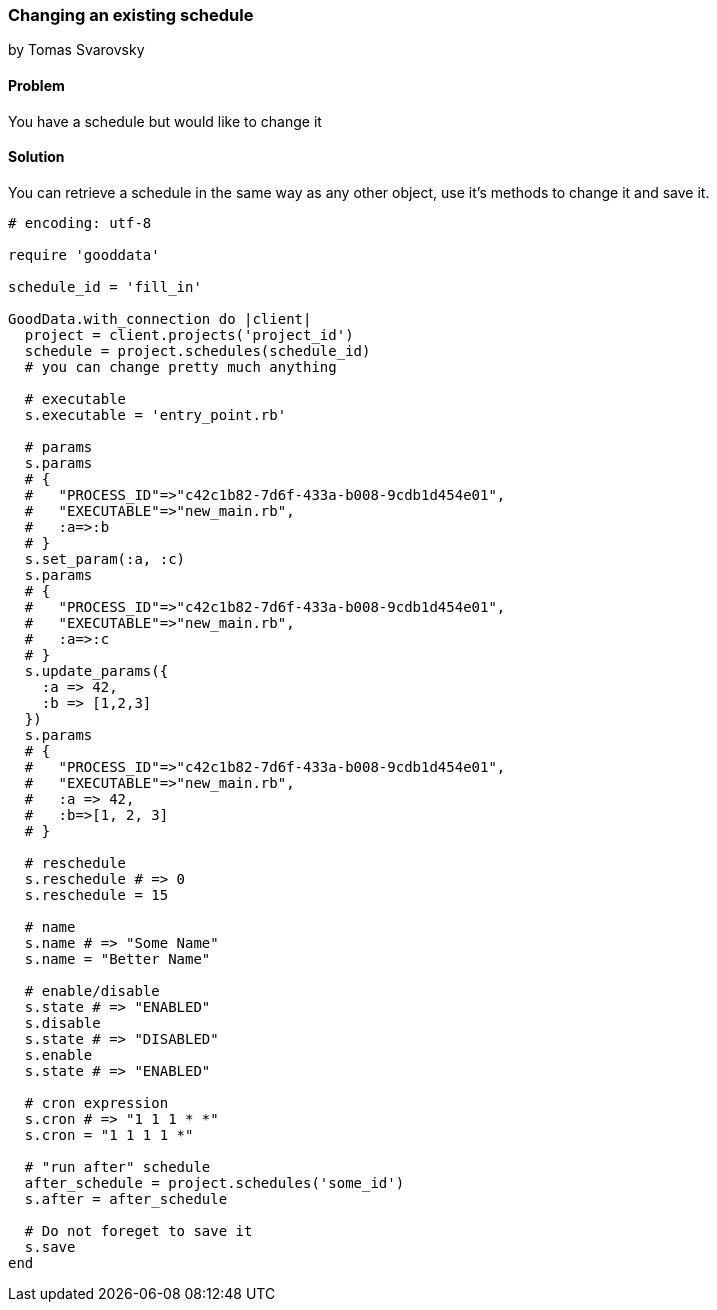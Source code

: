 === Changing an existing schedule
by Tomas Svarovsky

==== Problem
You have a schedule but would like to change it

==== Solution

You can retrieve a schedule in the same way as any other object, use it's methods to change it and save it.

[source,ruby]
----
# encoding: utf-8

require 'gooddata'

schedule_id = 'fill_in'

GoodData.with_connection do |client|
  project = client.projects('project_id')
  schedule = project.schedules(schedule_id)
  # you can change pretty much anything

  # executable
  s.executable = 'entry_point.rb'

  # params
  s.params
  # {
  #   "PROCESS_ID"=>"c42c1b82-7d6f-433a-b008-9cdb1d454e01",
  #   "EXECUTABLE"=>"new_main.rb",
  #   :a=>:b
  # }
  s.set_param(:a, :c)
  s.params
  # {
  #   "PROCESS_ID"=>"c42c1b82-7d6f-433a-b008-9cdb1d454e01",
  #   "EXECUTABLE"=>"new_main.rb",
  #   :a=>:c
  # }
  s.update_params({
    :a => 42,
    :b => [1,2,3]
  })
  s.params
  # {
  #   "PROCESS_ID"=>"c42c1b82-7d6f-433a-b008-9cdb1d454e01",
  #   "EXECUTABLE"=>"new_main.rb",
  #   :a => 42,
  #   :b=>[1, 2, 3]
  # }
  
  # reschedule
  s.reschedule # => 0
  s.reschedule = 15
  
  # name
  s.name # => "Some Name"
  s.name = "Better Name"

  # enable/disable
  s.state # => "ENABLED"
  s.disable
  s.state # => "DISABLED"
  s.enable
  s.state # => "ENABLED"

  # cron expression
  s.cron # => "1 1 1 * *"
  s.cron = "1 1 1 1 *"

  # "run after" schedule
  after_schedule = project.schedules('some_id')
  s.after = after_schedule

  # Do not foreget to save it
  s.save
end

----